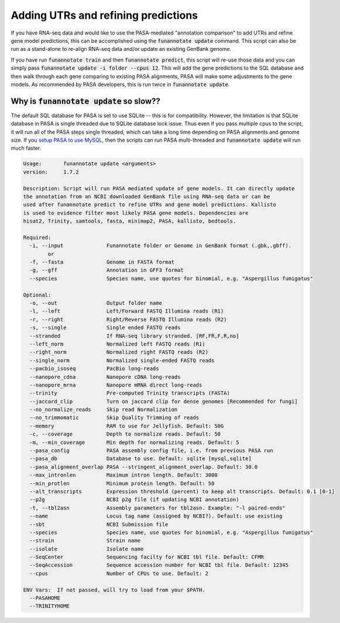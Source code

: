 
.. _update:

Adding UTRs and refining predictions
================================
If you have RNA-seq data and would like to use the PASA-mediated "annotation comparison" to add UTRs and refine gene model predictions, this can be accomplished using the :code:`funannotate update` command. This script can also be run as a stand-alone to re-align RNA-seq data and/or update an existing GenBank genome. 

If you have run :code:`funannotate train` and then :code:`funannotate predict`, this script will re-use those data and you can simply pass :code:`funannotate update -i folder --cpus 12`.  This will add the gene predictions to the SQL database and then walk through each gene comparing to existing PASA alignments, PASA will make some adjustments to the gene models. As recommended by PASA developers, this is run twice in :code:`funannotate update`.


Why is :code:`funannotate update` so slow??
^^^^^^^^^^^^^^^^^^^^^^^^^^^^^^^^^^^^

The default SQL database for PASA is set to use SQLite -- this is for compatibility.  However, the limitation is that SQLite database in PASA is single threaded due to SQLite database lock issue. Thus even if you pass multiple cpus to the script, it will run all of the PASA steps single threaded, which can take a long time depending on PASA alignments and genome size. If you `setup PASA to use MySQL <https://github.com/PASApipeline/PASApipeline/wiki/setting-up-pasa-mysql>`_, then the scripts can run PASA multi-threaded and :code:`funannotate update` will run much faster. 


.. code-block:: none
    
	Usage:       funannotate update <arguments>
	version:     1.7.2

	Description: Script will run PASA mediated update of gene models. It can directly update
	the annotation from an NCBI downloaded GenBank file using RNA-seq data or can be
	used after funannotate predict to refine UTRs and gene model predictions. Kallisto
	is used to evidence filter most likely PASA gene models. Dependencies are
	hisat2, Trinity, samtools, fasta, minimap2, PASA, kallisto, bedtools.
	
	Required:  
	  -i, --input              Funannotate folder or Genome in GenBank format (.gbk,.gbff).
		or
	  -f, --fasta              Genome in FASTA format
	  -g, --gff                Annotation in GFF3 format
	  --species                Species name, use quotes for binomial, e.g. "Aspergillus fumigatus"
		   
	Optional:  
	  -o, --out                Output folder name
	  -l, --left               Left/Forward FASTQ Illumina reads (R1)
	  -r, --right              Right/Reverse FASTQ Illumina reads (R2)
	  -s, --single             Single ended FASTQ reads
	  --stranded               If RNA-seq library stranded. [RF,FR,F,R,no]
	  --left_norm              Normalized left FASTQ reads (R1)
	  --right_norm             Normalized right FASTQ reads (R2)
	  --single_norm            Normalized single-ended FASTQ reads
	  --pacbio_isoseq          PacBio long-reads
	  --nanopore_cdna          Nanopore cDNA long-reads
	  --nanopore_mrna          Nanopore mRNA direct long-reads
	  --trinity                Pre-computed Trinity transcripts (FASTA)
	  --jaccard_clip           Turn on jaccard clip for dense genomes [Recommended for fungi]
	  --no_normalize_reads     Skip read Normalization
	  --no_trimmomatic         Skip Quality Trimming of reads
	  --memory                 RAM to use for Jellyfish. Default: 50G
	  -c, --coverage           Depth to normalize reads. Default: 50
	  -m, --min_coverage       Min depth for normalizing reads. Default: 5
	  --pasa_config            PASA assembly config file, i.e. from previous PASA run
	  --pasa_db                Database to use. Default: sqlite [mysql,sqlite]
	  --pasa_alignment_overlap PASA --stringent_alignment_overlap. Default: 30.0
	  --max_intronlen          Maximum intron length. Default: 3000
	  --min_protlen            Minimum protein length. Default: 50
	  --alt_transcripts        Expression threshold (percent) to keep alt transcripts. Default: 0.1 [0-1]
	  --p2g                    NCBI p2g file (if updating NCBI annotation)
	  -t, --tbl2asn            Assembly parameters for tbl2asn. Example: "-l paired-ends"           
	  --name                   Locus tag name (assigned by NCBI?). Default: use existing  
	  --sbt                    NCBI Submission file        
	  --species                Species name, use quotes for binomial, e.g. "Aspergillus fumigatus"
	  --strain                 Strain name
	  --isolate                Isolate name
	  --SeqCenter              Sequencing facilty for NCBI tbl file. Default: CFMR
	  --SeqAccession           Sequence accession number for NCBI tbl file. Default: 12345
	  --cpus                   Number of CPUs to use. Default: 2
			 
	ENV Vars:  If not passed, will try to load from your $PATH. 
	  --PASAHOME
	  --TRINITYHOME


